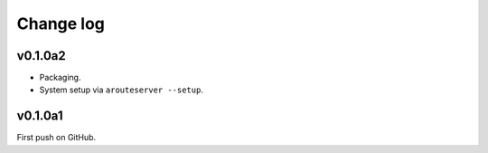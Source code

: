 Change log
==========

v0.1.0a2
--------

- Packaging.
- System setup via ``arouteserver --setup``.

v0.1.0a1
--------

First push on GitHub.
